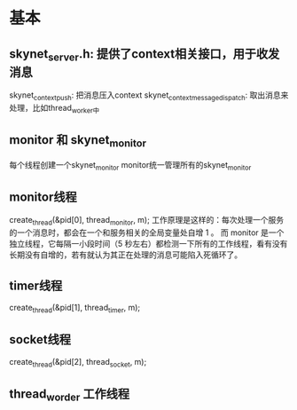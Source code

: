 * 基本
** skynet_server.h: 提供了context相关接口，用于收发消息
skynet_context_push: 把消息压入context
skynet_context_message_dispatch: 取出消息来处理，比如thread_worker中

** monitor 和 skynet_monitor
每个线程创建一个skynet_monitor
monitor统一管理所有的skynet_monitor

** monitor线程
	create_thread(&pid[0], thread_monitor, m);
工作原理是这样的：每次处理一个服务的一个消息时，都会在一个和服务相关的全局变量处自增 1 。
而 monitor 是一个独立线程，它每隔一小段时间（5 秒左右）都检测一下所有的工作线程，看有没有
长期没有自增的，若有就认为其正在处理的消息可能陷入死循环了。

** timer线程
	create_thread(&pid[1], thread_timer, m);

** socket线程
	create_thread(&pid[2], thread_socket, m);

** thread_worder 工作线程
